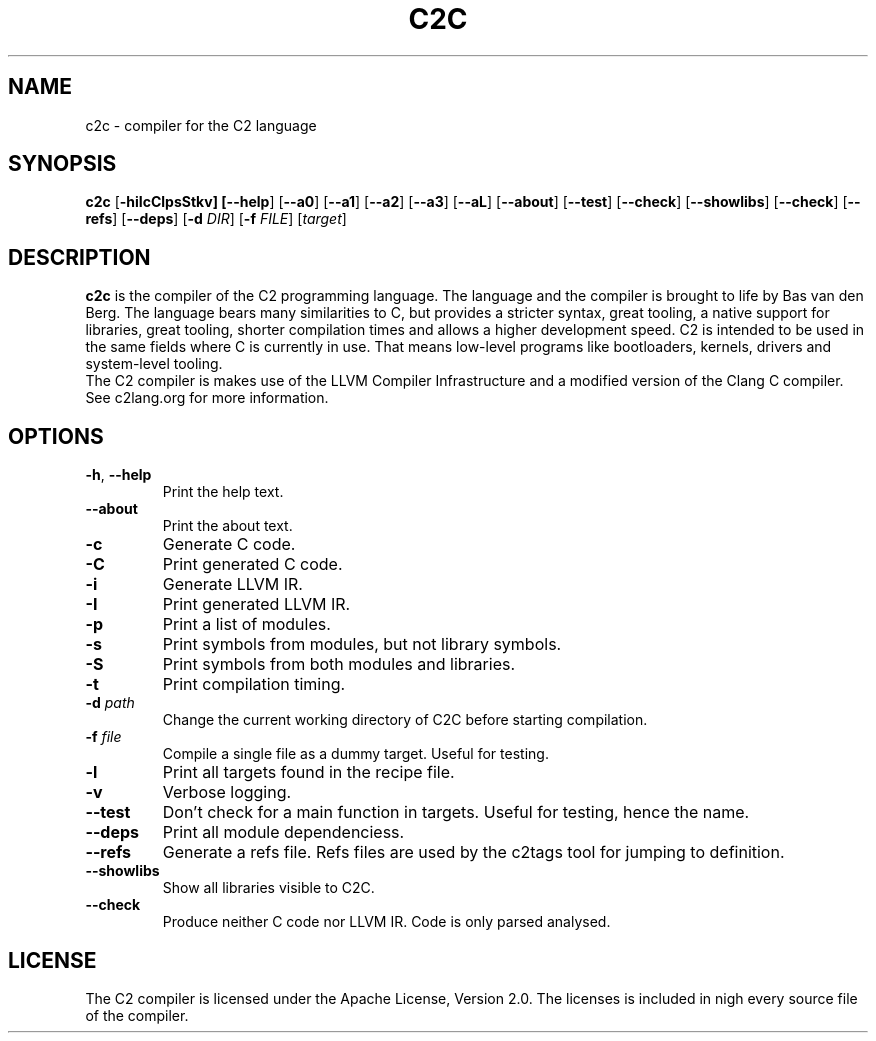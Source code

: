 .TH C2C 1
.SH NAME
c2c \- compiler for the C2 language
.SH SYNOPSIS
.B c2c
[\fB\-hiIcClpsStkv] [\fB\-\-help\fR] [\fB\-\-a0\fR] [\fB\-\-a1\fR] [\fB\-\-a2\fR] [\fB\-\-a3\fR] [\fB\-\-aL\fR] [\fB\-\-about\fR] [\fB\-\-test\fR] [\fB\-\-check\fR] [\fB\-\-showlibs\fR] [\fB\-\-check\fR] [\fB\-\-refs\fR] [\fB\-\-deps\fR] [\fB\-d\fR \fIDIR\fR] [\fB\-f\fB \fIFILE\fR] [\fItarget\fR]
.SH DESCRIPTION
.B c2c
is the compiler of the C2 programming language. The language and the compiler is brought to life by Bas van den Berg. The language bears many similarities to C, but provides a stricter syntax, great tooling, a native support for libraries, great tooling, shorter compilation times and allows a higher development speed. C2 is intended to be used in the same fields where C is currently in use. That means low-level programs like bootloaders, kernels, drivers and system-level tooling.
    The C2 compiler is makes use of the LLVM Compiler Infrastructure and a modified version of the Clang C compiler. See c2lang.org for more information. 
.SH OPTIONS
.TP
.BR \-h ", " \-\-help\fR
Print the help text.
.TP
.BR \-\-about\fR
Print the about text.
.TP
.BR \-c\fR
Generate C code.
.TP
.BR \-C\fR
Print generated C code.
.TP
.BR \-i\fR
Generate LLVM IR.
.TP
.BR \-I\fR
Print generated LLVM IR.
.TP
.BR \-p\fR
Print a list of modules.
.TP
.BR \-s\fR
Print symbols from modules, but not library symbols.
.TP
.BR \-S\fR
Print symbols from both modules and libraries.
.TP
.BR \-t\fR
Print compilation timing.
.TP
.BR \-d " " \fIpath\fR
Change the current working directory of C2C before starting compilation.
.TP
.BR \-f " " \fIfile\fR
Compile a single file as a dummy target. Useful for testing.
.TP
.BR \-l\fR
Print all targets found in the recipe file.
.TP
.BR \-v\fR
Verbose logging.
.TP
.BR \-\-test\fR
Don't check for a main function in targets. Useful for testing, hence the name.
.TP
.BR \-\-deps\fR
Print all module dependenciess.
.TP
.BR \-\-refs\fR
Generate a refs file. Refs files are used by the c2tags tool for jumping to definition.
.TP
.BR \-\-showlibs\fR
Show all libraries visible to C2C.
.TP
.BR \-\-check\fR
Produce neither C code nor LLVM IR. Code is only parsed analysed.
.SH LICENSE
The C2 compiler is licensed under the Apache License, Version 2.0. The licenses is included in nigh every source file of the compiler.
